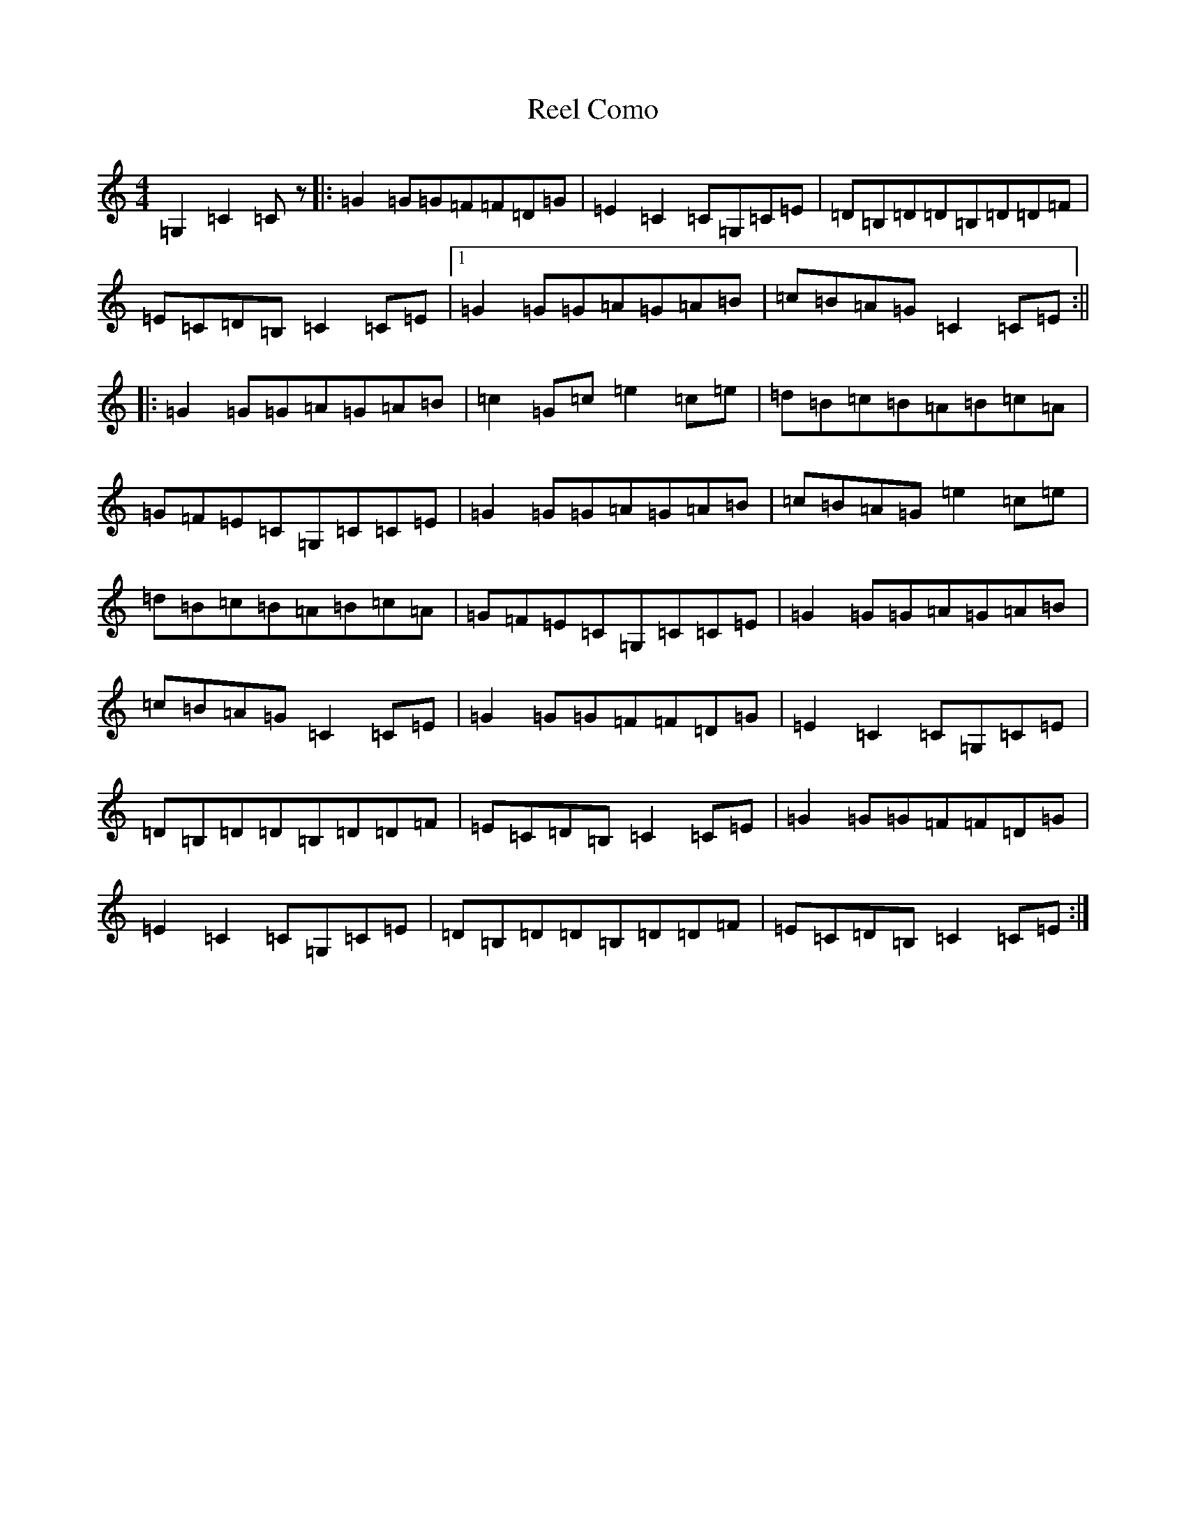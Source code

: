 X: 17905
T: Reel Como
S: https://thesession.org/tunes/5190#setting5190
R: reel
M:4/4
L:1/8
K: C Major
=G,2=C2=Cz|:=G2=G=G=F=F=D=G|=E2=C2=C=G,=C=E|=D=B,=D=D=B,=D=D=F|=E=C=D=B,=C2=C=E|1=G2=G=G=A=G=A=B|=c=B=A=G=C2=C=E:||2|:=G2=G=G=A=G=A=B|=c2=G=c=e2=c=e|=d=B=c=B=A=B=c=A|=G=F=E=C=G,=C=C=E|=G2=G=G=A=G=A=B|=c=B=A=G=e2=c=e|=d=B=c=B=A=B=c=A|=G=F=E=C=G,=C=C=E|=G2=G=G=A=G=A=B|=c=B=A=G=C2=C=E|=G2=G=G=F=F=D=G|=E2=C2=C=G,=C=E|=D=B,=D=D=B,=D=D=F|=E=C=D=B,=C2=C=E|=G2=G=G=F=F=D=G|=E2=C2=C=G,=C=E|=D=B,=D=D=B,=D=D=F|=E=C=D=B,=C2=C=E:|